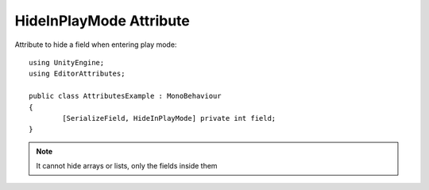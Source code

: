 HideInPlayMode Attribute
=======================

Attribute to hide a field when entering play mode::
	
	using UnityEngine;
	using EditorAttributes;
	
	public class AttributesExample : MonoBehaviour
	{
		[SerializeField, HideInPlayMode] private int field;
	}

.. image:: ../../Images/HideInPlayMode01.gif

.. note:: 
	It cannot hide arrays or lists, only the fields inside them
